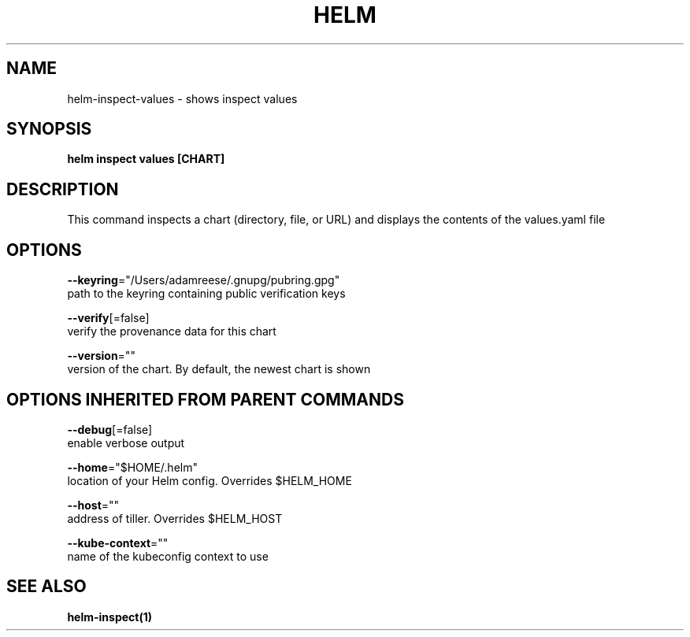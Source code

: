 .TH "HELM" "1" "Nov 2016" "Auto generated by spf13/cobra" "" 
.nh
.ad l


.SH NAME
.PP
helm\-inspect\-values \- shows inspect values


.SH SYNOPSIS
.PP
\fBhelm inspect values [CHART]\fP


.SH DESCRIPTION
.PP
This command inspects a chart (directory, file, or URL) and displays the contents
of the values.yaml file


.SH OPTIONS
.PP
\fB\-\-keyring\fP="/Users/adamreese/.gnupg/pubring.gpg"
    path to the keyring containing public verification keys

.PP
\fB\-\-verify\fP[=false]
    verify the provenance data for this chart

.PP
\fB\-\-version\fP=""
    version of the chart. By default, the newest chart is shown


.SH OPTIONS INHERITED FROM PARENT COMMANDS
.PP
\fB\-\-debug\fP[=false]
    enable verbose output

.PP
\fB\-\-home\fP="$HOME/.helm"
    location of your Helm config. Overrides $HELM\_HOME

.PP
\fB\-\-host\fP=""
    address of tiller. Overrides $HELM\_HOST

.PP
\fB\-\-kube\-context\fP=""
    name of the kubeconfig context to use


.SH SEE ALSO
.PP
\fBhelm\-inspect(1)\fP
